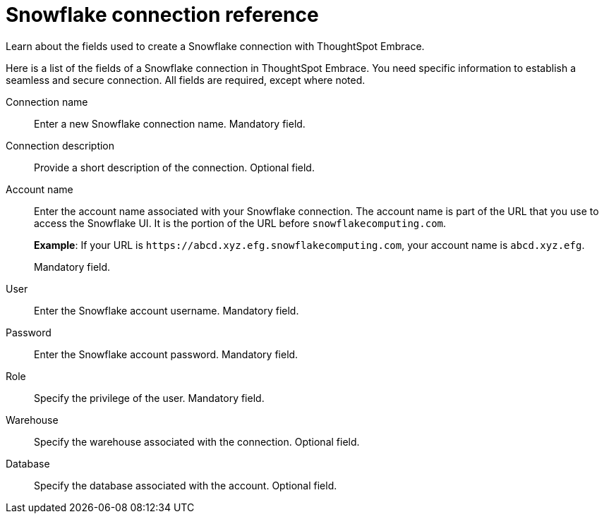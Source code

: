 = Snowflake connection reference
:last_updated: 01/24/2020

Learn about the fields used to create a Snowflake connection with ThoughtSpot Embrace.

Here is a list of the fields of a Snowflake connection in ThoughtSpot Embrace.
You need specific information to establish a seamless and secure connection.
All fields are required, except where noted.

Connection name:: Enter a new Snowflake connection name. Mandatory field.
Connection description:: Provide a short description of the connection. Optional field.
Account name:: Enter the account name associated with your Snowflake connection.
The account name is part of the URL that you use to access the Snowflake UI.
It is the portion of the URL before `snowflakecomputing.com`.
+
*Example*: If your URL is `+https://abcd.xyz.efg.snowflakecomputing.com+`, your account name is `abcd.xyz.efg`.
+
Mandatory field.
User:: Enter the Snowflake account username. Mandatory field.
Password:: Enter the Snowflake account password. Mandatory field.
Role:: Specify the privilege of the user. Mandatory field.
Warehouse:: Specify the warehouse associated with the connection. Optional field.
Database:: Specify the database associated with the account. Optional field.
